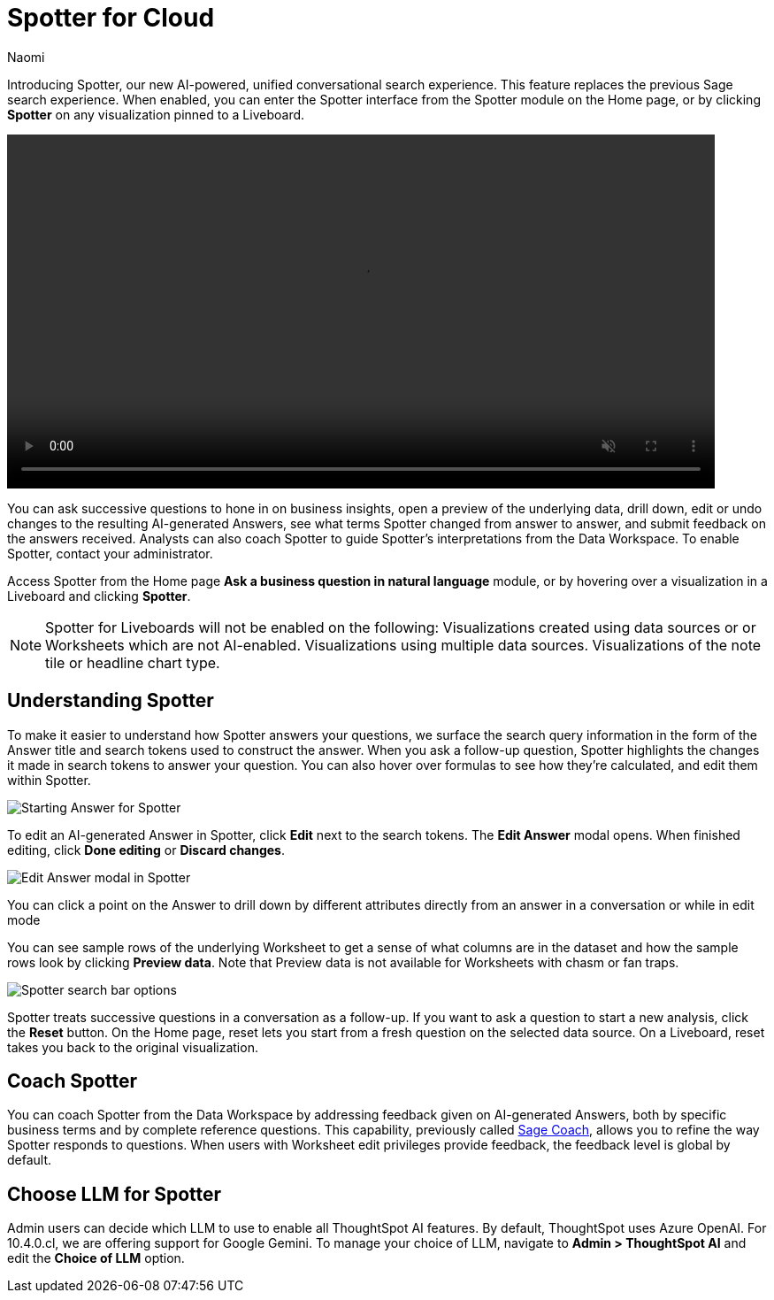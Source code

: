 = Spotter for Cloud
:last_updated: 10/29/24
:author: Naomi
:linkattrs:
:experimental:
:page-layout: default-cloud-early-access
:description:
:jira: SCAL-228500

Introducing Spotter, our new AI-powered, unified conversational search experience. This feature replaces the previous Sage search experience. When enabled, you can enter the Spotter interface from the Spotter module on the Home page, or by clicking *Spotter* on any visualization pinned to a Liveboard.


+++
<video autoplay loop muted controls width="800" controlsList="nodownload">
<source src="https://docs.thoughtspot.com/cloud/10.3.0.cl/_images/spotter.mp4" type="video/mp4">
</video>
+++


You can ask successive questions to hone in on business insights, open a preview of the underlying data, drill down, edit or undo changes to the resulting AI-generated Answers, see what terms Spotter changed from answer to answer, and submit feedback on the answers received. Analysts can also coach Spotter to guide Spotter's interpretations from the Data Workspace. To enable Spotter, contact your administrator.


Access Spotter from the Home page *Ask a business question in natural language* module, or by hovering over a visualization in a Liveboard and clicking *Spotter*.


NOTE: Spotter for Liveboards will not be enabled on the following:
Visualizations created using data sources or or Worksheets which are not AI-enabled.
Visualizations using multiple data sources.
Visualizations of the note tile or headline chart type.




== Understanding Spotter


To make it easier to understand how Spotter answers your questions, we surface the search query information in the form of the Answer title and search tokens used to construct the answer. When you ask a follow-up question, Spotter highlights the changes it made in search tokens to answer your question. You can also hover over formulas to see how they’re calculated, and edit them within Spotter.


[.bordered]
image:spotter-answer-1.png[Starting Answer for Spotter]



To edit an AI-generated Answer in Spotter, click *Edit* next to the search tokens. The *Edit Answer* modal opens. When finished editing, click *Done editing* or *Discard changes*.


[.bordered]
image:spotter-edit-answer.png[Edit Answer modal in Spotter]





You can click a point on the Answer to drill down by different attributes directly from an answer in a conversation or while in edit mode




You can see sample rows of the underlying Worksheet to get a sense of what columns are in the dataset and how the sample rows look by clicking *Preview data*. Note that Preview data is not available for Worksheets with chasm or fan traps.


[.bordered]
image:spotter-search-bar.png[Spotter search bar options]





Spotter treats successive questions in a conversation as a follow-up. If you want to ask a question to start a new analysis, click the *Reset* button. On the Home page, reset lets you start from a fresh question on the selected data source. On a Liveboard, reset takes you back to the original visualization.




== Coach Spotter


You can coach Spotter from the Data Workspace by addressing feedback given on AI-generated Answers, both by specific business terms and by complete reference questions. This capability, previously called xref:sage-coach.adoc[Sage Coach], allows you to refine the way Spotter responds to questions. When users with Worksheet edit privileges provide feedback, the feedback level is global by default.


== Choose LLM for Spotter


Admin users can decide which LLM to use to enable all ThoughtSpot AI features. By default, ThoughtSpot uses Azure OpenAI. For 10.4.0.cl, we are offering support for Google Gemini. To manage your choice of LLM, navigate to *Admin > ThoughtSpot AI* and edit the *Choice of LLM* option.





